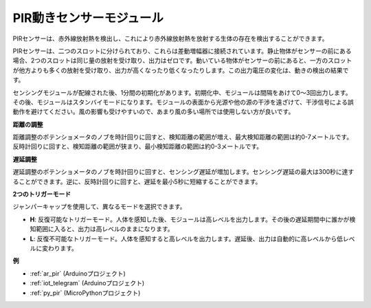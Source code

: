 .. _cpn_pir:

PIR動きセンサーモジュール
============================

.. image:: img/pir_pic.png
    :width: 300
    :align: center

PIRセンサーは、赤外線放射熱を検出し、これにより赤外線放射熱を放射する生体の存在を検出することができます。

PIRセンサーは、二つのスロットに分けられており、これらは差動増幅器に接続されています。静止物体がセンサーの前にある場合、2つのスロットは同じ量の放射を受け取り、出力はゼロです。動いている物体がセンサーの前にあると、一方のスロットが他方よりも多くの放射を受け取り、出力が高くなったり低くなったりします。この出力電圧の変化は、動きの検出の結果です。

.. image:: img/PIR_working_principle.jpg
    :width: 800

センシングモジュールが配線された後、1分間の初期化があります。初期化中、モジュールは間隔をあけて0〜3回出力します。その後、モジュールはスタンバイモードになります。モジュールの表面から光源や他の源の干渉を遠ざけて、干渉信号による誤動作を避けてください。風の影響も受けやすいので、あまり風の多い場所では使用しない方が良いです。

.. image:: img/pir_back.png
    :width: 600
    :align: center

**距離の調整**

距離調整のポテンショメータのノブを時計回りに回すと、検知距離の範囲が増え、最大検知距離の範囲は約0-7メートルです。反時計回りに回すと、検知距離の範囲が狭まり、最小検知距離の範囲は約0-3メートルです。

**遅延調整**

遅延調整のポテンショメータのノブを時計回りに回すと、センシング遅延が増加します。センシング遅延の最大は300秒に達することができます。逆に、反時計回りに回すと、遅延を最小5秒に短縮することができます。

**2つのトリガーモード**

ジャンパーキャップを使用して、異なるモードを選択できます。

* **H**: 反復可能なトリガーモード。人体を感知した後、モジュールは高レベルを出力します。その後の遅延期間中に誰かが検知範囲に入ると、出力は高レベルのままになります。

* **L**: 反復不可能なトリガーモード。人体を感知すると高レベルを出力します。遅延後、出力は自動的に高レベルから低レベルに変わります。

**例**

* :ref:`ar_pir` (Arduinoプロジェクト)
* :ref:`iot_telegram` (Arduinoプロジェクト)
* :ref:`py_pir` (MicroPythonプロジェクト)
